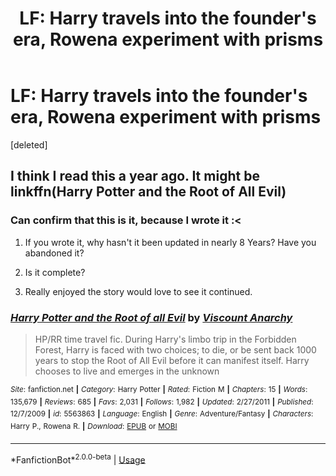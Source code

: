 #+TITLE: LF: Harry travels into the founder's era, Rowena experiment with prisms

* LF: Harry travels into the founder's era, Rowena experiment with prisms
:PROPERTIES:
:Score: 8
:DateUnix: 1544987485.0
:DateShort: 2018-Dec-16
:FlairText: Fic Search - Found
:END:
[deleted]


** I think I read this a year ago. It might be linkffn(Harry Potter and the Root of All Evil)
:PROPERTIES:
:Author: howAboutNextWeek
:Score: 5
:DateUnix: 1544991071.0
:DateShort: 2018-Dec-16
:END:

*** Can confirm that this is it, because I wrote it :<
:PROPERTIES:
:Author: Lord_Anarchy
:Score: 8
:DateUnix: 1544997750.0
:DateShort: 2018-Dec-17
:END:

**** If you wrote it, why hasn't it been updated in nearly 8 Years? Have you abandoned it?
:PROPERTIES:
:Score: 3
:DateUnix: 1545024623.0
:DateShort: 2018-Dec-17
:END:


**** Is it complete?
:PROPERTIES:
:Author: SilenceoftheSamz
:Score: 3
:DateUnix: 1545002544.0
:DateShort: 2018-Dec-17
:END:


**** Really enjoyed the story would love to see it continued.
:PROPERTIES:
:Author: Gaude_Audacity
:Score: 1
:DateUnix: 1545065953.0
:DateShort: 2018-Dec-17
:END:


*** [[https://www.fanfiction.net/s/5563863/1/][*/Harry Potter and the Root of all Evil/*]] by [[https://www.fanfiction.net/u/2125102/Viscount-Anarchy][/Viscount Anarchy/]]

#+begin_quote
  HP/RR time travel fic. During Harry's limbo trip in the Forbidden Forest, Harry is faced with two choices; to die, or be sent back 1000 years to stop the Root of All Evil before it can manifest itself. Harry chooses to live and emerges in the unknown
#+end_quote

^{/Site/:} ^{fanfiction.net} ^{*|*} ^{/Category/:} ^{Harry} ^{Potter} ^{*|*} ^{/Rated/:} ^{Fiction} ^{M} ^{*|*} ^{/Chapters/:} ^{15} ^{*|*} ^{/Words/:} ^{135,679} ^{*|*} ^{/Reviews/:} ^{685} ^{*|*} ^{/Favs/:} ^{2,031} ^{*|*} ^{/Follows/:} ^{1,982} ^{*|*} ^{/Updated/:} ^{2/27/2011} ^{*|*} ^{/Published/:} ^{12/7/2009} ^{*|*} ^{/id/:} ^{5563863} ^{*|*} ^{/Language/:} ^{English} ^{*|*} ^{/Genre/:} ^{Adventure/Fantasy} ^{*|*} ^{/Characters/:} ^{Harry} ^{P.,} ^{Rowena} ^{R.} ^{*|*} ^{/Download/:} ^{[[http://www.ff2ebook.com/old/ffn-bot/index.php?id=5563863&source=ff&filetype=epub][EPUB]]} ^{or} ^{[[http://www.ff2ebook.com/old/ffn-bot/index.php?id=5563863&source=ff&filetype=mobi][MOBI]]}

--------------

*FanfictionBot*^{2.0.0-beta} | [[https://github.com/tusing/reddit-ffn-bot/wiki/Usage][Usage]]
:PROPERTIES:
:Author: FanfictionBot
:Score: 3
:DateUnix: 1544991085.0
:DateShort: 2018-Dec-16
:END:
